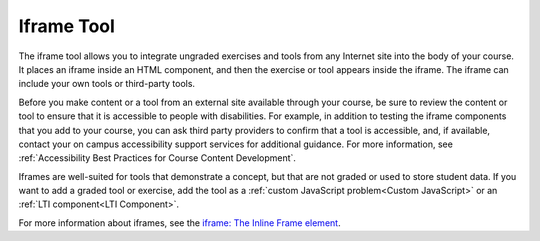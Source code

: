 .. :diataxis-type: reference
.. _IFrame:

###########
Iframe Tool
###########

The iframe tool allows you to integrate ungraded exercises and tools from any
Internet site into the body of your course. It places an iframe inside an HTML
component, and then the exercise or tool appears inside the iframe. The iframe
can include your own tools or third-party tools.

.. image:: /_images/educator_references/IFrame_1.png
  :alt: Iframe tool showing a Euler line exercise.
  :width: 500

Before you make content or a tool from an external site available through your
course, be sure to review the content or tool to ensure that it is accessible
to people with disabilities. For example, in addition to testing the iframe
components that you add to your course, you can ask third party providers to
confirm that a tool is accessible, and, if available, contact your on campus
accessibility support services for additional guidance. For more information,
see :ref:`Accessibility Best Practices for Course Content Development`.

Iframes are well-suited for tools that demonstrate a concept, but that are not
graded or used to store student data. If you want to add a graded tool or
exercise, add the tool as a :ref:`custom JavaScript problem<Custom JavaScript>`
or an :ref:`LTI component<LTI Component>`.

For more information about iframes, see the `iframe: The Inline Frame element
<https://developer.mozilla.org/en-US/docs/Web/HTML/Element/iframe>`_.

.. seealso::
 :class: dropdown

  :ref:`Create an IFrame` (how to)
